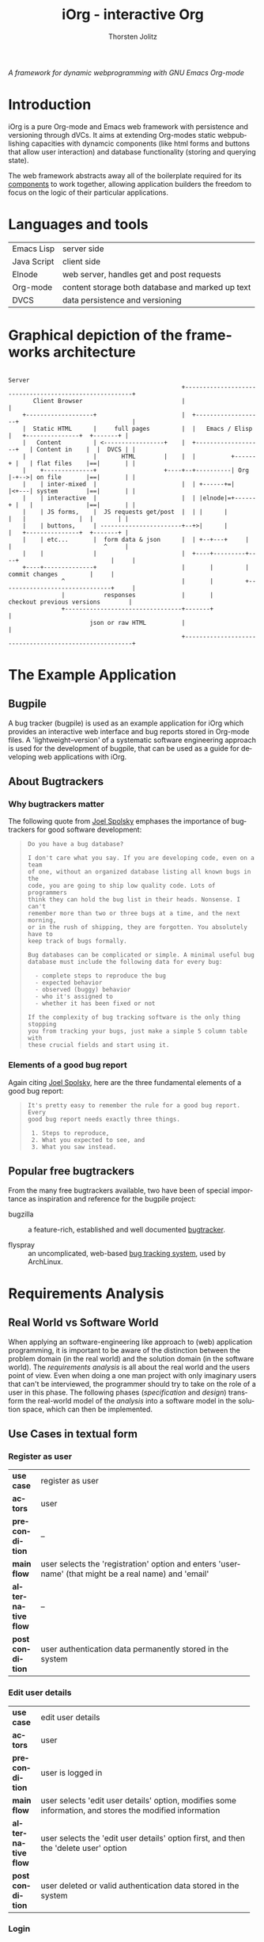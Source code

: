 #+OPTIONS:    H:4 num:nil toc:3 \n:nil @:t ::t |:t ^:{} -:t f:t *:t TeX:t LaTeX:t skip:nil d:(HIDE) tags:not-in-toc
#+STARTUP:    align fold nodlcheck oddeven lognotestate hideblocks
#+SEQ_TODO:   TODO(t) INPROGRESS(i) WAITING(w@) | DONE(d) CANCELED(c@)
#+TAGS:       Write(w) Update(u) Fix(f) Check(c) noexport(n)
#+TITLE:      iOrg - interactive Org
#+AUTHOR:     Thorsten Jolitz
#+EMAIL:      tj[at]data-driven[dot]de
#+LANGUAGE:   en
#+STYLE:      <style type="text/css">#outline-container-introduction{ clear:both; }</style>
#+LINK_UP:    index.html
#+LINK_HOME:  http://orgmode.org/worg/
#+EXPORT_EXCLUDE_TAGS: noexport

# #+name: banner
# #+begin_html
#   <div id="subtitle" style="float: center; text-align: center;">
#   <p>
#   A Web-Framework based on <a href="http://orgmode.org/">Org-mode</a> and
#                                 <a href="http://picolisp.com/5000/!wiki?home/">PicoLisp</a>
#   </p>
#   <p>
#   <a href="http://picolisp.com/5000/!wiki?home/">
#   <img src="http://picolisp.com/5000/wiki/logo.png"/>
#   </a>
#   </p>
#   </div>
# #+end_html

/A framework for dynamic webprogramming with GNU Emacs Org-mode/

* Introduction
  :PROPERTIES:
  :CUSTOM_ID: intro
  :END:

iOrg is a pure Org-mode and Emacs web framework with
persistence and versioning through dVCs. It aims at extending
Org-modes static webpublishing capacities with dynamcic components
(like html forms and buttons that allow user interaction) and database
functionality (storing and querying state). 

The web framework abstracts away all of the boilerplate required for
its [[id:lang-tools][components]] to work together, allowing application builders the
freedom to focus on the logic of their particular applications.

* Languages and tools
  :PROPERTIES:
  :CUSTOM_ID: lang-tools
  :END:
| Emacs Lisp  | server side                                      |
| Java Script | client side                                      |
| Elnode      | web server, handles get and post requests        |
| Org-mode    | content storage both database and marked up text |
| DVCS        | data persistence and versioning                  |

* Graphical depiction of the frameworks architecture
:                                                                         Server
:                                                  +-------------------------------------------------------+
:        Client Browser                            |                                                       |
:     +-------------------+                        |  +-------------------+                                |
:     |  Static HTML      |     full pages         |  |   Emacs / Elisp   |   +---------------+  +-------+ |
:     |   Content         | <-----------------+    |  +-------------------+   | Content in    |  |  DVCS | |
:     |                   |       HTML        |    |  |          +------+ |   | flat files    |==|       | |
:     |    +--------------+                   +----+--+----------| Org  |-+-->| on file       |==|       | |
:     |    | inter-mixed  |                        |  | +------+=|      |<+---| system        |==|       | |
:     |    | interactive  |                        |  | |elnode|=+------+ |   |               |==|       | |
:     |    | JS forms,    |  JS requests get/post  |  | |      |          |   |               |  |       | |
:     |    | buttons,     | -----------------------+--+>|      |          |   +---------------+  +-------+ |
:     |    | etc...       |  form data & json      |  | +--+---+     |    |                          ^     |
:     |    |              |                        |  +----+---------+----+                          |     |
:     +----+--------------+                        |       |         |        commit changes         |     |
:                ^                                 |       |         +-------------------------------+     |
:                |           responses             |       |             checkout previous versions        |
:                +---------------------------------+-------+                                               |
:                        json or raw HTML          |                                                       |
:                                                  +-------------------------------------------------------+

* The Example Application
  :PROPERTIES:
  :CUSTOM_ID: ex-app
  :END:
** Bugpile
   :PROPERTIES:
   :CUSTOM_ID: bugpile
   :END:
A bug tracker (bugpile) is used as an example application for iOrg
which provides an interactive web interface and bug reports stored in
Org-mode files. A 'lightweight--version' of a systematic software
engineering approach is used for the development of bugpile, that can
be used as a guide for developing web applications with iOrg.

** About Bugtrackers
   :PROPERTIES:
   :CUSTOM_ID: bugtrackers
   :END:
*** Why bugtrackers matter
    :PROPERTIES:
    :CUSTOM_ID: bugtr-matter
    :END:

The following quote from [[http://www.joelonsoftware.com/articles/fog0000000043.html][Joel Spolsky]] emphases the importance of
bugtrackers for good software development:

#+BEGIN_QUOTE
: Do you have a bug database?
: 
: I don't care what you say. If you are developing code, even on a team
: of one, without an organized database listing all known bugs in the
: code, you are going to ship low quality code. Lots of programmers
: think they can hold the bug list in their heads. Nonsense. I can't
: remember more than two or three bugs at a time, and the next morning,
: or in the rush of shipping, they are forgotten. You absolutely have to
: keep track of bugs formally.
: 
: Bug databases can be complicated or simple. A minimal useful bug
: database must include the following data for every bug:
: 
:   - complete steps to reproduce the bug
:   - expected behavior
:   - observed (buggy) behavior
:   - who it's assigned to
:   - whether it has been fixed or not
: 
: If the complexity of bug tracking software is the only thing stopping
: you from tracking your bugs, just make a simple 5 column table with
: these crucial fields and start using it.
#+END_QUOTE

*** Elements of a good bug report
    :PROPERTIES:
    :CUSTOM_ID: elem-bug-report
    :END:

Again citing [[http://www.joelonsoftware.com/articles/fog0000000029.html][Joel Spolsky]], here are the three fundamental elements of
a good bug report:

#+BEGIN_QUOTE
: It's pretty easy to remember the rule for a good bug report. Every
: good bug report needs exactly three things.
: 
:  1. Steps to reproduce,
:  2. What you expected to see, and
:  3. What you saw instead.
#+END_QUOTE

# ** The design of bugtrackers

** Popular free bugtrackers
   :PROPERTIES:
   :CUSTOM_ID: free-bug-tracker
   :END:
From the many free bugtrackers available, two have been of special
importance as inspiration and reference for the bugpile project:

- bugzilla :: a feature-rich, established and well documented
              [[http://www.bugzilla.org/][bugtracker]].

- flyspray :: an uncomplicated, web-based [[http://flyspray.org/][bug tracking system]], used
              by ArchLinux.

* Requirements Analysis
  :PROPERTIES:
  :CUSTOM_ID: req-analysis
  :END:

** Real World vs Software World
   :PROPERTIES:
   :CUSTOM_ID: real-world-vs-sw-world
   :END:
When applying an software-engineering like approach to (web)
application programming, it is important to be aware of the
distinction between the problem domain (in the real world) and the
solution domain (in the software world). The /requirements analysis/
is all about the real world and the users point of view. Even when
doing a one man project with only imaginary users that can't be
interviewed, the programmer should try to take on the role of a user
in this phase. The following phases (/specification/ and /design/)
transform the real-world model of the /analysis/ into a software model
in the solution space, which can then be implemented.

** Use Cases in textual form
   :PROPERTIES:
   :CUSTOM_ID: use-case-txt
   :END:

*** Register as user
    :PROPERTIES:
    :CUSTOM_ID: register-as-user-txt
    :END: 

|                    | <30>                           |
| *use case*         | register as user               |
| *actors*           | user                           |
| *precondition*     | --                             |
| *main flow*        | user selects the 'registration' option and enters 'username' (that might be a real name) and 'email' |
| *alternative flow* | --                             |
| *postcondition*    | user authentication data permanently stored in the system |

*** Edit user details
    :PROPERTIES:
    :CUSTOM_ID: edit-user-details-txt
    :END: 

|                    | <30>                           |
| *use case*         | edit user details              |
| *actors*           | user                           |
| *precondition*     | user is logged in              |
| *main flow*        | user selects 'edit user details' option, modifies some information, and stores the modified information |
| *alternative flow* | user selects the 'edit user details' option first, and then the 'delete user' option |
| *postcondition*    | user deleted or valid authentication data stored in the system |

*** Login
    :PROPERTIES:
    :CUSTOM_ID: login-txt
    :END: 

|                    | <30>                           |
| *use case*         | login                          |
| *actors*           | user                           |
| *precondition*     | user is registered             |
| *main flow*        | user selects the 'log in' option and enters his credentials |
| *alternative flow* | --                             |
| *postcondition*    | user is logged in              |

*** Logout
    :PROPERTIES:
    :CUSTOM_ID: logout-txt
    :END: 

|                    | <30>                           |
| *use case*         | logout                         |
| *actors*           | user                           |
| *precondition*     | user is logged in              |
| *main flow*        | user selects 'logout' option   |
| *alternative flow* | --                             |
| *postcondition*    | user is logged out             |

*** Search users
    :PROPERTIES:
    :CUSTOM_ID: search-users-txt
    :END: 

|                    | <30>                           |
| *use case*         | search users                   |
| *actors*           | admin                          |
| *precondition*     | admin is logged in             |
| *main flow*        | admin selects 'search users' option |
| *alternative flow* | --                             |
| *postcondition*    | admin sees registered users    |

*** Take action on selected users
    :PROPERTIES:
    :CUSTOM_ID: take-action-users-txt
    :END: 

/e.g.:/
- /add user(s) to assignees/
- /remove user(s) from assignees/
- /delete user(s)/
- /edit user details/

|                    | <30>                           |
| *use case*         | take action on selected users  |
| *actors*           | admin                          |
| *precondition*     | admin is logged in and at least one user registered |
| *main flow*        | admin selects users and the action to perform on them |
| *alternative flow* | --                             |
| *postcondition*    | action was applied to selected user(s) |

*** Create project
    :PROPERTIES:
    :CUSTOM_ID: create-project-txt
    :END: 

|                    | <30>                           |
| *use case*         | create project                 |
| *actors*           | admin                          |
| *precondition*     | admin is logged in             |
| *main flow*        | admin selects 'create project' option and submits project information |
| *alternative flow* | --                             |
| *postcondition*    | new project is stored in the system |

*** Edit project
    :PROPERTIES:
    :CUSTOM_ID: edit-project-txt
    :END:      

|                    | <30>                           |
| *use case*         | edit project                   |
| *actors*           | admin                          |
| *precondition*     | admin is logged in, project exists |
| *main flow*        | admin selects 'edit project' option, selects one project, and submits the modified project information |
| *alternative flow* | admin marks selected project as deleted |
| *postcondition*    | modified project info stored in the system OR project deleted |

*** Switch project
    :PROPERTIES:
    :CUSTOM_ID: switch-project-txt
    :END:   

|                    | <30>                           |
| *use case*         | switch project                 |
| *actors*           | user                           |
| *precondition*     | --                             |
| *main flow*        | user selects the 'switch project' option and selects a different project |
| *alternative flow* | --                             |
| *postcondition*    | a different project is the current project |

*** Open new task
    :PROPERTIES:
    :CUSTOM_ID: open-new-task-txt
    :END:      

|                    | <30>                           |
| *use case*         | open new task                  |
| *actors*           | user                           |
| *precondition*     | user is logged in              |
| *main flow*        | user selects 'open new task' option and submits task information. |
| *alternative flow* | --                             |
| *postcondition*    | task stored in system          |

*** Search tasklist
    :PROPERTIES:
    :CUSTOM_ID: search-task-list-txt
    :END: 

|                    | <30>                           |
| *use case*         | search tasklist                |
| *actors*           | user                           |
| *precondition*     | at least one task in system    |
| *main flow*        | user selects 'search tasklist' option and submits search criteria |
| *alternative flow* | --                             |
| *postcondition*    |                                |

*** Take action on selected tasks
    :PROPERTIES:
    :CUSTOM_ID: take-action-tasks-txt
    :END: 

/e.g.:/
- /add (remove) yourself (as user) to (from) notification list/
- /add (remove) reminder/
- /close task/
- /re-open closed task/
- /assign yourself (as assignee) to the task(s)/ 
- /edit task/
- /associate related tasks/
- /dissociate related tasks/
- /associate  tasks and assignees/
- /dissociate tasks and assignees/


|                    | <30>                           |
| *use case*         | take action on selected tasks  |
| *actors*           | user                           |
| *precondition*     | user has necessary permissions |
| *main flow*        | user select tasks and the action to perform on them |
| *alternative flow* | --                             |
| *postcondition*    | action performed on selected tasks |

*** Edit task
    :PROPERTIES:
    :CUSTOM_ID: edit-task-txt
    :END: 

|                    | <30>                           |
| *use case*         | edit task                      |
| *actors*           | admin or assignee              |
| *precondition*     | adminf or assignee logged in   |
| *main flow*        | admin or assignee searches the tasklist, selects a task, takes action 'edit' on the selected task, and finally submits the modified task info |
| *alternative flow* | --                             |
| *postcondition*    | modified task info stored in system |

# *** Associate tasks and assignees 
#     :PROPERTIES:
#     :CUSTOM_ID: assoc-task-assignee-txt
#     :END: 

# |                    | <30>                           |
# | *use case*         | associate tasks and assignees  |
# | *actors*           | admin                          |
# | *precondition*     | admin is logged in             |
# | *main flow*        | admin synchronously searches the task and user (assignee) lists, selects one or more tasks and one or more assignees, and takes action 'associate tasks and assignees' on them. |
# | *alternative flow* | --                             |
# | *postcondition*    | selected tasks are flagged as assigned to selected assignees |

# *** Dissociate tasks and assignees
#     :PROPERTIES:
#     :CUSTOM_ID: dissoc-tasks-assignee-txt
#     :END: 

# |                    | <30>                           |
# | *use case*         | dissociate assignees from tasks |
# | *actors*           | admin                          |
# | *precondition*     | selected tasks are flagged as assigned to selected assignees |
# | *main flow*        | admin synchronously searches the task and user (assignee) list, selects at least one task and one of its assigned assignees,  and takes action 'dissociate tasks and assignees' on them |
# | *alternative flow* | --                             |
# | *postcondition*    | selected tasks are not assigned to selected assignees anymore |

*** Add comment
    :PROPERTIES:
    :CUSTOM_ID: add-comment-txt
    :END: 

|                    | <30>                           |
| *use case*         | add comment                    |
| *actors*           | user                           |
| *precondition*     | user is logged in and views a task |
| *main flow*        | user submits a comment to the current task |
| *alternative flow* | --                             |
| *postcondition*    | comment stored in system       |

*** Edit comment
    :PROPERTIES:
    :CUSTOM_ID: edit-comment-txt
    :END: 

|                    | <30>                           |
| *use case*         | edit comment                   |
| *actors*           | user                           |
| *precondition*     | user is logged in and views a task with comments AND has necessary permissions |
| *main flow*        | user selects 'edit comment' option and submits edited text |
| *alternative flow* | user selects 'edit comment' option and deletes comment |
| *postcondition*    | edited comment stored in system |

*** Add attachment
    :PROPERTIES:
    :CUSTOM_ID: add-attachment-txt
    :END: 

|                    | <30>                           |
| *use case*         | add attachment                 |
| *actors*           | user                           |
| *precondition*     | user is logged in, views a task, and has the necessary permissions |
| *main flow*        | user selects 'add attachment' option and submits the selected file |
| *alternative flow* | --                             |
| *postcondition*    | selected file stored in the system and attached to task |

*** Delete attachment
    :PROPERTIES:
    :CUSTOM_ID: delete-attachment-txt
    :END: 

|                    | <30>                           |
| *use case*         | delete attachment              |
| *actors*           | user                           |
| *precondition*     | user is logged in, views a task with attachments, and has the necessary permissions |
| *main flow*        | user flags attachment as deleted and submits flag |
| *alternative flow* | --                             |
| *postcondition*    | attachment flagged as deleted in system |

*** Search event log 
    :PROPERTIES:
    :CUSTOM_ID: search-event-log-txt
    :END: 

|                    | <30>                           |
| *use case*         | search event log               |
| *actors*           | user                           |
| *precondition*     | --                             |
| *main flow*        | user selects 'search event log' option |
| *alternative flow* | --                             |
| *postcondition*    | --                             |

*** Two Use cases                                                  :noexport:
Here are some use cases demonstrating how the pieces all play
together, that should shed light on the couplings displayed above.

**** Change the state of a bug from TODO to DONE
First lets assume that we have a list of bugs stored in an Org-mode
document on the file system.  Each bug will be represented by a
headline with some meta-data stored in the properties, e.g.,

#+begin_src org
  ,* bugs
  ,** TODO foo doesn't work
  ,   :PROPERTIES:
  ,   :submitted-by: user-x
  ,   :assigned-to: user-y
  ,   :priority: HIGH
  ,   :ID:       515a1747-8ee1-42a7-8ca1-9a0c38844218
  ,   :END:
  ,I don't like it when =foo= doesn't work.  Here's my reproduction
  ,information...
  ,** TODO bar works too well
  ,   :PROPERTIES:
  ,   :submitted-by: user-y
  ,   :assigned-to: user-z
  ,   :priority: LOW
  ,   :ID:       cda87532-62f5-413d-a748-17bc909064f8
  ,   :END:
  ,Feature =bar= works too well and is making =foo= look bad, please stop
  ,showing off.
#+end_src

A remote user navigates to the bug listing page in her browser, the
browser requests the page from elnode, which requests the html export
of the page from Org, which reads the page from the file system,
exports to html which is then passed back to elnode which serves the
page.  Some JS is inserted into each headline adding buttons for
perform actions like changing the properties of a bug, editing its
contents etc...

The user has just completed the first bug "foo doesn't work", so she
hits the [close this bug] button.  The associated JS is run sending an
async post request to the server holding the id of the heading and the
data =state->DONE=.  Elnode parses this post request, and calls the
associated elisp function passing in the Org-id and the new state as
arguments.  This elisp function uses the Org-mode API to change the
state in the actual file on disk, it possibly also calls the
`vc-checkin' function (see vc.el) to commit the new version of the
file to the repository.

After this action is performed, Org-mode re-exports the changed
subtree to HTML.  This new HTML is returned by the function to elnode,
which sends it as a response to the async JS request.  On the browser
side the subtree holding this subtree is replaced with the new HTML
(in which the state is marked as DONE).

**** View a previous version of a wiki page
A user browses to a wiki page.  The corresponding page is rendered by
Org-mode to HTML and is wrapped in a wiki-specific template either by
the Org-mode publishing system or by elnode or by some combination of
the two (the framework).

Along those items included in the wrapping template are buttons for
reverting to a previous version.  The user selects this button sending
a request to elnode.  Elnode parses this request and calls the
corresponding vc function to list recent commits with commit messages.
These are then converted to HTML by elnode (possibly with the help of
Org-mode), and are displayed to the user.

The user selects a particular commit sending a request to the server.
This request includes the commit ID.  This ID is handed to a vc
function which checks out a version of the file at that ID, hands this
file to Org-mode which exports it to HTML, which is then handed to
elnode and served to the user.

# This would also require specifying the format of these
# Org-mode files (e.g., what properties do bugs have), and writing elisp
# functions which could be used outside of the framework e.g., for
# searching and sorting bug reports.

** Integrated UML Modelling of Use Cases and UI
   :PROPERTIES:
   :CUSTOM_ID: use-cases-uml
   :exports:  both
   :END:      

*** Requirements Oriented UML Activity Diagrams (ROA)
   :PROPERTIES:
   :CUSTOM_ID: req-oriented-act-uml
   :END:      

UML activity diagrams are well suited for modelling complex activities
with several alternative flows. Based on the [[id:use-case-txt][textual descriptions]] we
develop one diagram for each use case. While the meaning of the
diagrams should be self-explanatory (in fact, their main /razon
d'etre/ is easy communication with non-technical users), there are
some abbreviations and symbols that require explanation:

| <roa>     | requirements oriented activity |
| <<UA>>    | User Activity                  |
| <<UD>>    | User Decision                  |
| <<SA>>    | (complex) System Activity      |
| <<SD>>    | System Decision                |
| <<UC>>    | Use Case                       |
| *⋔*       | (pitchfork) sub-activity       |
| <<scene>> | basic elements of web UI       |

Each /activity/ has one startpoint and one or several endpoints. Each
/user activity/ is associated with a /scene/. Other /use cases/ that
are included in the use case modelled, as well as complex /system
activities/, are marked as subactivities with a pitchfork (⋔). Only
complex system activities are considered, not simple stuff like
storing form data. 

/note: use 'C-x 8 RET pitchfork' (type 'pit' then TAB for completion) to/
/enter the ⋔ character with Emacs (⋔ is used to mark subactivities)/

*** Register as user
    :PROPERTIES:
    :CUSTOM_ID: register-as-user-uml-roa
    :END: 

#+srcname register-as-user-uml-roa
#+begin_src plantuml :file ../../../../images/gsoc/2012/bugpile/register-as-user-uml-roa.png 
    title Register as User <roa>
    note right: <<precondition>> -- \n<<postcondition>> user credentials stored
    (*) -->  "<<UA>>\nSelect 'register' option"
      note right: <<scene>>\n<<button/link>>\nregister
      --> "<<UA>>\nSubmit entered credentials"
      note right: <<scene>>\n<<input attributes>>\n username, email\n<<button/link>>\nsubmit
      if "credentials valid?                                   " then
      --> [  true]  (*)
    else
      ---> [  false] "<<UA>>\nSubmit entered credentials"
    endif
#+end_src

#+results:
[[file:../../../../images/gsoc/2012/bugpile/register-as-user-uml-roa.png]]

*** Edit user details
    :PROPERTIES:
    :CUSTOM_ID: edit-user-details-uml-roa
    :END: 

#+srcname edit-user-details-uml-roa
#+begin_src plantuml :file ../../../../images/gsoc/2012/bugpile/edit-user-details-uml-roa.png 
  title Edit User Details <roa>
  note right: <<precondition>> user is logged in\n<<postcondition>> user deleted OR credentials stored
  (*) --> "<<UA>>\nSelect 'edit user details' option"
  note right: <<scene>>\n<<button/link>>\nedit user
  if "delete user?                   " then
    --> [true] "<<UA>>\nDelete user"
    note bottom: <<scene>>\n<<button/link>>\ndelete user
    --> (*)
  else
    --> [false] "<<UA>>\nSubmit modified credentials"
        note bottom: <<scene>>\n<<input attributes>>\n username, email\n<<button/link>>\nsubmit
    --> (*)
  endif
#+end_src

#+results:
[[file:../../../../images/gsoc/2012/bugpile/edit-user-details-uml-roa.png]]

*** Login
    :PROPERTIES:
    :CUSTOM_ID: login-uml-roa
    :END: 

#+srcname login-uml-roa
#+begin_src plantuml :file ../../../../images/gsoc/2012/bugpile/login-uml-roa.png 
  title Login <roa>
  note right: <<precondition>> user is registered
  (*) --> "<<UA>>\nSelect 'login' option"
  note right: <<scene>>\n<<button/link>>\nlogin
  if "                                              credentials valid?" then
    --> [  true] (*)
  else
    ---> [  false] "<<UA>>\nSelect 'login' option"
  endif
#+end_src

#+results:
[[file:../../../../images/gsoc/2012/bugpile/login-uml-roa.png]]

*** Logout
    :PROPERTIES:
    :CUSTOM_ID: logout-uml-roa
    :END: 

#+srcname logout-uml-roa
#+begin_src plantuml :file ../../../../images/gsoc/2012/bugpile/logout-uml-roa.png 
  title Logout <roa>
  note right: <<precondition>> user is logged in
  (*) --> "<<UA>>\nSelect 'logout' option"
  note right: <<scene>>\n<<button/link>>\nlogout
  --> (*)
#+end_src

#+results:
[[file:../../../../images/gsoc/2012/bugpile/logout-uml-roa.png]]

*** Search users
    :PROPERTIES:
    :CUSTOM_ID: search-users-uml-roa
    :END: 

#+srcname search-users--uml-roa
#+begin_src plantuml :file ../../../../images/gsoc/2012/bugpile/search-users-uml-roa.png 
  title Search Users<roa>
  note right: <<precondition>> admin is logged in
  (*) --> "<<UA>>\nSelect 'search users' option"
  note right: <<scene>>\n<<button/link>>\nsearch users
  --> "<<UA>>\nDefine search criteria"
  note right: <<scene>>\n<<input attributes>>\nusername, email, task \n<<button/link>>\nsearch
  --> (*)
#+end_src

#+results:
[[file:../../../../images/gsoc/2012/bugpile/search-users-uml-roa.png]]

*** Take action on selected users
    :PROPERTIES:
    :CUSTOM_ID: take-action-select-users-uml-roa
    :END: 

#+srcname take-action-select-users-uml-roa
#+begin_src plantuml :file ../../../../images/gsoc/2012/bugpile/take-action-select-users-uml-roa.png 
  title Take action on selected user<roa>
  note right: <<precondition>> admin is logged in\n<<postcondition>>action on user performed
  (*) --> "<<UC>>\nSearch users ⋔" 
  --> "<<UA>>\nTake action on selected users"
  note right: <<scene>>\n<<button/link>>>>\nsubmit
  --> (*)
#+end_src

#+results:
[[file:../../../../images/gsoc/2012/bugpile/take-action-select-users-uml-roa.png]]

*** Create project
    :PROPERTIES:
    :CUSTOM_ID: create-project-uml-roa
    :END: 

#+srcname create-project-uml-roa
#+begin_src plantuml :file ../../../../images/gsoc/2012/bugpile/create-project-uml-roa.png 
  title Create project <roa>
  note right: <<precondition>> admin is logged in\n<<postcondition>>new project is stored in the system
  (*) --> "<<UA>>\nSelect 'create project' option"
  note right: <<scene>>\n<<button/link>>\ncreate project
  --> "<<UA>>\nSubmit project information"
  note right: <<scene>>\n<<input attributes>>\nname\n<<button/link>>\nsubmit
  --> (*)
#+end_src

#+results:
[[file:../../../../images/gsoc/2012/bugpile/create-project-uml-roa.png]]

*** Edit project
    :PROPERTIES:
    :CUSTOM_ID: edit-project-uml-roa
    :END:      

#+srcname edit-project-uml-roa
#+begin_src plantuml :file ../../../../images/gsoc/2012/bugpile/edit-project-uml-roa.png 
  title Edit project <roa>
  note right: <<precondition>>admin is logged in and project exists\n<<postcondition>>modified project info stored in the system or project deleted
  (*) --> "<<UA>>\nSelect 'edit project' option"
  note right: <<scene>>\n<<button/link>>\nedit project
  --> "<<UA>>\nSubmit modified project information"
  note right: <<scene>>\n<<input attributes>>\nname, deleted \n<<button/link>>\nsubmit
  --> (*)
#+end_src

#+results:
[[file:../../../../images/gsoc/2012/bugpile/edit-project-uml-roa.png]]

*** Switch project
    :PROPERTIES:
    :CUSTOM_ID: switch-project-uml-roa
    :END: 

#+srcname switch-project-uml-roa
#+begin_src plantuml :file ../../../../images/gsoc/2012/bugpile/switch-project-uml-roa.png 
  title Switch project <roa>
  note right: <<precondition>>--\n<<postcondition>>a different project is the current project
  (*) --> "<<UA>>\nSelect 'switch project' option"
  note right: <<scene>>\n<<button/link>>\nswitch project
  --> "<<UA>>\nSubmit selected project"
  note right: <<scene>>\n<<select option>>\nproject name\n<<button/link>>\nsubmit
  --> (*)
#+end_src

#+results:
[[file:../../../../images/gsoc/2012/bugpile/switch-project-uml-roa.png]]

*** Open new task
    :PROPERTIES:
    :CUSTOM_ID: open-new-task-uml-roa
    :END:      

#+srcname open-new-task-uml-roa
#+begin_src plantuml :file ../../../../images/gsoc/2012/bugpile/open-new-task-uml-roa.png 
  title Open New Task <roa>
  note right: <<precondition>> user is logged in\n<<postcondition>>task stored in system
  (*) --> "<<UA>>\nSelect 'open new task' option"
  note right: <<scene>>\n<<button/link>>\nedit new task
  --> "<<UA>>\nSubmit task information"
  note right: <<scene>>\n<<input attributes>>\nproject, type, severity, description \n<<button/link>>\nsubmit
  --> (*)
#+end_src

#+results:
[[file:../../../../images/gsoc/2012/bugpile/open-new-task-uml-roa.png]]

*** Search tasklist
    :PROPERTIES:
    :CUSTOM_ID: search-task-list-uml-roa
    :END: 

#+srcname search-tasklist--uml-roa
#+begin_src plantuml :file ../../../../images/gsoc/2012/bugpile/search-tasklist-uml-roa.png 
  title Search tasklist <roa>
  note right: <<precondition>>at least one task in system<<postcondition>>--
  (*) --> "<<UA>>\nSelect 'search tasklist' option"
  note right: <<scene>>\n<<button/link>>\nsearch tasklist
  --> "<<UA>>\nDefine search criteria"
  note right: <<scene>>\n<<input attributes>>\nname, id, keyword \n<<button/link>>\nsearch
  --> (*)
#+end_src

#+results:
[[file:../../../../images/gsoc/2012/bugpile/search-tasklist-uml-roa.png]]

*** Take action on selected tasks
    :PROPERTIES:
    :CUSTOM_ID: take-action-tasks-uml-roa
    :END: 

#+srcname take-action-select-tasks-uml-roa
#+begin_src plantuml :file ../../../../images/gsoc/2012/bugpile/take-action-select-tasks-uml-roa.png 
  title Take action on selected tasks<roa>
  note right: <<precondition>>user is logged in and has necessary permissions\n<<postcondition>>action performed on selected tasks
  (*) --> "<<UC>>\nSearch tasks ⋔" 
  --> "<<UA>>\nTake action on selected tasks"
  note right: <<scene>>\n<<button/link>>>>\nsubmit
  --> (*)
#+end_src

#+results:
[[file:../../../../images/gsoc/2012/bugpile/take-action-select-tasks-uml-roa.png]]

*** Edit task
    :PROPERTIES:
    :CUSTOM_ID: edit-task-uml-roa
    :END: 

#+srcname edit-task-uml-roa
#+begin_src plantuml :file ../../../../images/gsoc/2012/bugpile/edit-task-uml-roa.png 
  title Edit task<roa>
  note right: <<precondition>> admin or assignee logged in\n<<postcondition>> modified task info stored in system
  (*) --> "<<UC>>\nSearch tasks ⋔" 
  --> "<<UA>>\nEdit task"
  note right: <<scene>>\n<<button/link>>>>\nsubmit
  --> (*)
#+end_src

#+results:
[[file:../../../../images/gsoc/2012/bugpile/edit-task-uml-roa.png]]

# *** Associate tasks and assignees 
#     :PROPERTIES:
#     :CUSTOM_ID: assoc-task-assignee-uml-roa
#     :END: 

# # |                    | <30>                           |
# # | *use case*         | associate tasks and assignees  |
# # | *actors*           | admin                          |
# # | *precondition*     | admin is logged in             |
# # | *main flow*        | admin synchronously searches the task and user (assignee) lists, selects one or more tasks and one or more assignees, and takes action 'associate tasks and assignees' on them. |
# # | *alternative flow* | --                             |
# # | *postcondition*    | selected tasks are flagged as assigned to selected assignees |

# *** Dissociate tasks and assignees
#     :PROPERTIES:
#     :CUSTOM_ID: dissoc-tasks-assignee-uml-roa
#     :END: 

# # |                    | <30>                           |
# # | *use case*         | dissociate assignees from tasks |
# # | *actors*           | admin                          |
# # | *precondition*     | selected tasks are flagged as assigned to selected assignees |
# # | *main flow*        | admin synchronously searches the task and user (assignee) list, selects at least one task and one of its assigned assignees,  and takes action 'dissociate tasks and assignees' on them |
# # | *alternative flow* | --                             |
# # | *postcondition*    | selected tasks are not assigned to selected assignees anymore |

*** Add comment
    :PROPERTIES:
    :CUSTOM_ID: add-comment-uml-roa
    :END: 

#+srcname add-comment-uml-roa
#+begin_src plantuml :file ../../../../images/gsoc/2012/bugpile/add-comment-uml-roa.png 
  title Add comment <roa>
  note right: <<precondition>> user is logged in\n<<postcondition>> comment stored in system
  (*) --> "<<UC>>\nSearch tasks ⋔" 
  --> "<<UA>>\nSubmit comment"
  note right: <<scene>>\n<<textarea>>\ncomment\n<<button/link>>>>\nsubmit
  --> (*)
#+end_src

#+results:
[[file:../../../../images/gsoc/2012/bugpile/add-comment-uml-roa.png]]

*** Edit comment
    :PROPERTIES:
    :CUSTOM_ID: edit-comment-uml-roa
    :END: 

#+srcname edit-comment-uml-roa
#+begin_src plantuml :file ../../../../images/gsoc/2012/bugpile/edit-comment-uml-roa.png 
  title Edit comment <roa>
  note right: <<precondition>> user is logged in\n<<postcondition>> edited comment stored in system or comment deleted
  (*) --> "<<UC>>\nSearch tasks ⋔" 
  if "delete comment?                   " then
    --> [true] "<<UA>>\nDelete comment"
    note bottom: <<scene>>\n<<button/link>>\ndelete comment
    --> (*)
  else
    --> [false] "<<UA>>\nSubmit modified comment"
        note bottom: <<scene>>\n<<text area>>\ncomment\n<<button/link>>\nsubmit
    --> (*)
  endif
#+end_src

#+results:
[[file:../../../../images/gsoc/2012/bugpile/edit-comment-uml-roa.png]]

*** Add attachment
    :PROPERTIES:
    :CUSTOM_ID: add-attachment-uml-roa
    :END: 

#+srcname add-attachment-uml-roa
#+begin_src plantuml :file ../../../../images/gsoc/2012/bugpile/add-attachment-uml-roa.png 
  title Add attachment <roa>
  note right: <<precondition>> user is logged in\n<<postcondition>> selected file stored in the system and attached to task
  (*) --> "<<UC>>\nSearch tasks ⋔" 
  --> "<<UA>>\nAdd attachment"
  note right: <<scene>>\n<<select option>>\nfile\n<<button/link>>>>\nadd file
  --> (*)
#+end_src

#+results:
[[file:../../../../images/gsoc/2012/bugpile/add-attachment-uml-roa.png]]

*** Delete attachment
    :PROPERTIES:
    :CUSTOM_ID: delete-attachment-uml-roa
    :END: 

#+srcname delete-attachment-uml-roa
#+begin_src plantuml :file ../../../../images/gsoc/2012/bugpile/delete-attachment-uml-roa.png 
  title Delete attachment <roa>
  note right: <<precondition>> user is logged in\n<<postcondition>> attachment flagged as deleted in system
  (*) --> "<<UC>>\nSearch tasks ⋔" 
  --> "<<UA>>\nDelete attachment"
  note right: <<scene>>\n<<button/link>>>>\ndelete
  --> (*)
#+end_src

#+results:
[[file:../../../../images/gsoc/2012/bugpile/delete-attachment-uml-roa.png]]

*** Search event log 
    :PROPERTIES:
    :CUSTOM_ID: search-event-log-uml-roa
    :END: 

#+srcname search-event-log-uml-roa
#+begin_src plantuml :file ../../../../images/gsoc/2012/bugpile/search-event-log-uml-roa.png 
  title Search event log<roa>
  note right: <<precondition>> -- <<precondition>> --
  (*) --> "<<UA>>\nSelect 'search event log' option"
  note right: <<scene>>\n<<button/link>>\nsearch events
  --> "<<UA>>\nDefine search criteria"
  note right: <<scene>>\n<<input attributes>>\nname, date, type \n<<button/link>>\nsearch
  --> (*)
#+end_src

#+results:
[[file:../../../../images/gsoc/2012/bugpile/search-event-log-uml-roa.png]]

** Use Case Models
   :PROPERTIES:
   :CUSTOM_ID: use-case-models
   :exports:  both
   :END:

*** User management
    :PROPERTIES:
    :CUSTOM_ID: user-management-uc-model
    :END: 

#+srcname user-management-uml-uc
#+begin_src plantuml :file ../../../../images/gsoc/2012/bugpile/user-management-uml-uc.png
  title Use Cases for\n<b>User Management</b>

  :User: <<Human>>
  :Admin: <<Human>>

  User <|-down- Admin

  usecase (Register as user) as (Reg)
  usecase (Edit user details) as (Ed)
  usecase (Login) as (In)
  usecase (Logout) as (Out)
  usecase (Search users) as (Search)
  usecase (Take action on selected user) as (Act)

  (Act) .> (Search) : <<include>>

  Admin --> (Search)
  Admin --> (Act)
  (Reg) <--  User
  (Ed) <-- User  
  (In) <- User
  User -> (Out) 
#+end_src

#+results:
[[file:../../../../images/gsoc/2012/bugpile/user-management-uml-uc.png]]

*** Task management
    :PROPERTIES:
    :CUSTOM_ID: task-management-uc-model
    :END: 

#+srcname task-management-uml-uc
#+begin_src plantuml :file ../../../../images/gsoc/2012/bugpile/task-management-uml-uc.png
  title Use Cases for\n<b>Task  Management</b>

  :User: <<Human>>
  :Assignee: <<Human>>
  :Admin:  <<Human>>

  User <|-- Assignee
  Assignee <|-- Admin

  usecase (Open new task) as (OpenTask)
  usecase (Edit task) as (EdTask)
  usecase (Add comment) as (AddCom)
  usecase (Edit comment) as (EdCom)
  usecase (Add attachment) as (AddAtt)
  usecase (Delete attachment) as (DelAtt)
  usecase (Search eventlog) as (SearchLog)
  usecase (Search tasklist) as (SearchTask)
  usecase (Take action on selected tasks) as (ActOnTask)

  (AddCom) ....> (SearchTask) : <<include>>
  (EdCom) ....> (SearchTask) : <<include>>
  (SearchTask) <..... (AddAtt) : <<include>>
  (SearchTask) <..... (DelAtt): <<include>>
  (ActOnTask) .....> (SearchTask) : <<include>>
  (EdTask) ....> (SearchTask) : <<include>>

  User -> (SearchTask)
  (ActOnTask) <- Assignee  
  (OpenTask) <- User
  Assignee -> (EdTask)
  (AddCom) <-- User
  (EdCom) <-- User
  (AddAtt) <-- User
  (DelAtt) <--  User
  User --> (SearchLog)
#+end_src

#+results:
[[file:../../../../images/gsoc/2012/bugpile/task-management-uml-uc.png]]


/note: when plantuml has difficulties to calculate a complex diagram/
/or produces less than satisfactory output, try adding more slashes/
/or points to the vertices (e.g. .....> or <----) and watch what/
/happens./

*** Project management
    :PROPERTIES:
    :CUSTOM_ID: project-management-uc-model
    :END: 

#+srcname project-management-uml-uc
#+begin_src plantuml :file ../../../../images/gsoc/2012/bugpile/project-management-uml-uc.png
  title Use Cases for\n<b>Project  Management</b>

  :User: <<Human>>
  :Admin:  <<Human>>

  User <|-- Admin

  usecase (Create project) as (Crea)
  usecase (Edit project) as (Ed)
  usecase (Switch project) as (Swi)

  Admin --> (Crea)
  Admin --> (Ed)
  User -> (Swi) 
#+end_src

#+results:
[[file:../../../../images/gsoc/2012/bugpile/project-management-uml-uc.png]]

** Domain Class Model
   :PROPERTIES:
   :CUSTOM_ID: domain-class-model
   :exports: both
   :END:
*** Classes vs Attributes
     :PROPERTIES:
     :CUSTOM_ID: class-vs-attr
     :END:
When designing a class hierarchy, it is often necessary to decide if
the differences between two real-world classes should be modeled by
inserting a discriminating attribute into one software class (e.g.
attribute =color= in class =car=, with values white, green and black)
or by specialing a general superclass into several subclasses (e.g.
let subclasses =van=, =four-wheel= and =cabriolet=, each with a new
subset of attributes, inherit from superclass =car=).

While there are more sophisticated guidelines how to tackle this
decision in the literature, we will restrict ourselves to common
sense: "Does it make sense to introduce more (sub-) classes to
differentiate between variations of an real-world object?". In many
cases, the introduction of a new discriminating attribute will
suffice. 

*** Bugpile Domain Class Model
    :PROPERTIES:
    :CUSTOM_ID: bugpile-dom-class-model
    :END:

The following symbol is used as a label for domain class models:

| <dcm>  | Domain Class Model |


#+srcname domain-class-uml
#+begin_src plantuml :file ../../../../images/gsoc/2012/bugpile/domain-class-uml.png 
  title Domain Class Model <dcm>
  User : name\nemail\nrole
  Role : role_ALL
  Permissions : <<role-permissions>>
  Task : name\ntype\nid\ndate\nauthor\nproject\nstate
  
  User "             0..*" -down- "1..*           " Role
  Role "1..*" -left- "1..*" Permission
  User "             0..*" -down- "1..*           " Task
  
  
#+end_src

#+results:
[[file:../../../../images/gsoc/2012/bugpile/domain-class-uml.png]]

* Software Specification
  :PROPERTIES:
  :CUSTOM_ID: softw-spec
  :END:
** Transforming Requirements into Specifications
   :PROPERTIES:
   :CUSTOM_ID: trans-req-into-spec
   :exports:  both
   :END:
*** Software Oriented UML Activity Diagrams (SOA)
   :PROPERTIES:
   :CUSTOM_ID: req-oriented-act-uml
   :END:      

We used UML activity diagrams in the requirements analysis to model
the real world system from the user's point of view. Now, the
[[id:req-oriented-act-uml][requirements oriented activitiy diagrams (roa)]] have to be transformed
into a software specification that forms the basis for the design of a
software system. We call the tranformed diagrams /software oriented/
/activity diagrams/. The transformation rule is easy and the whole
transformation process might well be implemented as a non-interactive
function:

#+begin_quote
*Transformation Rule*

Each edge from a vertex with a user action has its endpoint in a
vertex with a system action. 
#+end_quote

This reflects the typical behaviour of interactive systems, where
every user action is followed by a system reaction. The reason to not
include these /system (re-)action vertices/ in the activity diagrams
from the start is to keep the diagrams simple and focussed on the
user's point of view. After all, the requirement analysis is about
communicating with non-technical end users (or, in one-man-projects,
about the programmer taking on the role of the non-technical end
user).

For convenience, we repeat the explanation of abbreviations and
symbols used in the /activity diagrams/ here, but there is really only
one new abbreviation involved: /<soa>/ for /software oriented
activity/: 

| <soa>     | software oriented activity |
| <<UA>>    | User Activity              |
| <<UD>>    | User Decision              |
| <<SA>>    | (complex) System Activity  |
| <<SD>>    | System Decision            |
| <<UC>>    | Use Case                   |
| *⋔*       | (pitchfork) sub-activity   |
| <<scene>> | basic elements of web UI   |


/note: we make no attempt to conform to/ [[http://www.omg.org/spec/][formal uml specifications]]
/since we want to keep things simple and our text-based drawing tool/
[[http://plantuml.sourceforge.net/][PlantUML]] /does have its limitations when it comes to draw exactly the/
/diagram you want. On the other hand, UML source code as plain text/
/turns out to be a huge advantage when attempting to programmatically/
/transform UML diagrams into source code skeletons./

*** Register as user
    :PROPERTIES:
    :CUSTOM_ID: register-as-user-uml-soa
    :END: 

#+srcname register-as-user-uml-soa
#+begin_src plantuml :file ../../../../images/gsoc/2012/bugpile/register-as-user-uml-soa.png 
    title Register as User <soa>
    note right: <<precondition>> -- \n<<postcondition>> user credentials stored
    (*) -->  "<<UA>>\nSelect 'register' option"
      note right: <<scene>>\n<<button/link>>\nregister
      --> "<<SA>>\nShow register formular"
      --> "<<UA>>\nSubmit entered credentials"
      note right: <<scene>>\n<<input attributes>>\n username, email\n<<button/link>>\nsubmit
      --> "<<SA>>\nValidate entered credentials"
      if "credentials valid?                                   " then
      --> [  true] "<<SA>>\nStore entered credentials"
      -->  (*)
    else
      ---> [  false] "<<UA>>\nSubmit entered credentials"
    endif
#+end_src

#+results:
[[file:../../../../images/gsoc/2012/bugpile/register-as-user-uml-soa.png]]

*** Edit user details
    :PROPERTIES:
    :CUSTOM_ID: edit-user-details-uml-soa
    :END: 

#+srcname edit-user-details-uml-soa
#+begin_src plantuml :file ../../../../images/gsoc/2012/bugpile/edit-user-details-uml-soa.png 
  title Edit User Details <soa>
  note right: <<precondition>> user is logged in\n<<postcondition>> user deleted OR credentials stored
  (*) --> "<<UA>>\nSelect 'edit user details' option"
  note right: <<scene>>\n<<button/link>>\nedit user
  --> "<<SA>>\nShow 'edit user details' form"
  if "delete user?                   " then
    --> [true] "<<UA>>\nDelete user"
    note bottom: <<scene>>\n<<button/link>>\ndelete user
    --> "<<SA>>\nFlag user as deleted"
    --> (*)
  else
    --> [false] "<<UA>>\nSubmit modified credentials"
        note bottom: <<scene>>\n<<input attributes>>\n username, email\n<<button/link>>\nsubmit
      --> "<<SA>>\nValidate modified credentials"
      if "credentials valid?                                   " then
      --> [  true] "<<SA>>\nStore modified credentials"
      -->  (*)
     else
      ---> [  false] "<<UA>>\nSubmit modified credentials"
     endif
    --> (*)
  endif
#+end_src

#+results:
[[file:../../../../images/gsoc/2012/bugpile/edit-user-details-uml-soa.png]]

*** Login
    :PROPERTIES:
    :CUSTOM_ID: login-uml-soa
    :END: 


#+srcname login-uml-soa
#+begin_src plantuml :file ../../../../images/gsoc/2012/bugpile/login-uml-soa.png 
  title Login <soa>
  note right: <<precondition>> user is registered
  (*) --> "<<UA>>\nSelect 'login' option"
  note right: <<scene>>\n<<button/link>>\nlogin
  --> "<<SA>>\nValidate credentials" 
     if "                                                 credentials valid?" then
       --> [  true] "<<SA>>\nLogin user" 
       --> (*)
     else
       ---> [  false] "<<UA>>\nSelect 'login' option"
     endif
#+end_src

#+results:
[[file:../../../../images/gsoc/2012/bugpile/login-uml-soa.png]]

*** Logout
    :PROPERTIES:
    :CUSTOM_ID: logout-uml-soa
    :END: 

#+srcname logout-uml-soa
#+begin_src plantuml :file ../../../../images/gsoc/2012/bugpile/logout-uml-soa.png 
  title Logout <soa>
  note right: <<precondition>> user is logged in
  (*) --> "<<UA>>\nSelect 'logout' option"
  note right: <<scene>>\n<<button/link>>\nlogout
  --> "<<SA>>\nLogout user"
  --> (*)
#+end_src

#+results:
[[file:../../../../images/gsoc/2012/bugpile/logout-uml-soa.png]]

*** Open new task
    :PROPERTIES:
    :CUSTOM_ID: open-new-task-uml-soa
    :END:      

#+srcname open-new-task-uml-soa
#+begin_src plantuml :file ../../../../images/gsoc/2012/bugpile/open-new-task-uml-soa.png 
  title Open New Task <soa>
  note right: <<precondition>> user is logged in\n<<postcondition>>task stored in system
  (*) --> "<<UA>>\nSelect 'open new task' option"
  note right: <<scene>>\n<<button/link>>\nopen new task
  --> "<<SA>>\nShow 'open new task' page"
  --> "<<UA>>\nSubmit task information"
  note right: <<scene>>\n<<input attributes>>\nproject, type, severity, description \n<<button/link>>\nsubmit
  if "task information valid?                                   " then
      --> [  true] "<<SA>>\nStore new task"
      -->  (*)
 else
      ---> [  false] "<<UA>>\nSubmit task information"
 endif
#+end_src

#+results:
[[file:../../../../images/gsoc/2012/bugpile/open-new-task-uml-soa.png]]

*** Search users
    :PROPERTIES:
    :CUSTOM_ID: search-users-uml-soa
    :END: 

#+srcname search-users--uml-soa
#+begin_src plantuml :file ../../../../images/gsoc/2012/bugpile/search-users-uml-soa.png 
  title Search Users<soa>
  note right: <<precondition>> admin is logged in
  (*) --> "<<UA>>\nSelect 'search users' option"
  note right: <<scene>>\n<<button/link>>\nsearch users
  --> "<<SA>>\nShow user search form"
  --> "<<UA>>\nDefine user search criteria"
  note right: <<scene>>\n<<input attributes>>\nusername, email, task \n<<button/link>>\nsearch
  --> "<<SA>>\nSearch users ⋔"
  --> (*)
#+end_src

#+results:
[[file:../../../../images/gsoc/2012/bugpile/search-users-uml-soa.png]]

*** Take action on selected users
    :PROPERTIES:
    :CUSTOM_ID: take-action-select-users-uml-soa
    :END: 

#+srcname take-action-select-users-uml-soa
#+begin_src plantuml :file ../../../../images/gsoc/2012/bugpile/take-action-select-users-uml-soa.png 
  title Take action on selected users<soa>
  note right: <<precondition>> admin is logged in
  (*) --> "<<UC>>\nSearch users ⋔" 
  --> "<<UA>>\nTake action on selected users"
  note right: <<scene>>\n<<button/link>>>>\nsubmit
  --> "<<SA>>\nPerform action on selected users"
  --> (*)
#+end_src

#+results:
[[file:../../../../images/gsoc/2012/bugpile/take-action-select-users-uml-soa.png]]

*** Create project
    :PROPERTIES:
    :CUSTOM_ID: create-project-uml-soa
    :END: 

#+srcname create-project-uml-soa
#+begin_src plantuml :file ../../../../images/gsoc/2012/bugpile/create-project-uml-soa.png 
  title Create project <soa>
  note right: <<precondition>> admin is logged in\n<<postcondition>>new project is stored in the system
  (*) --> "<<UA>>\nSelect 'create project' option"
  note right: <<scene>>\n<<button/link>>\ncreate project
  --> "<<SA>>\nShow 'create project' form"
  --> "<<UA>>\nSubmit project information"
  note right: <<scene>>\n<<input attributes>>\nname\n<<button/link>>\nsubmit
  if "project information valid?                                   " then
      --> [  true] "<<SA>>\nStore new project"
      -->  (*)
 else
      ---> [  false] "<<UA>>\nSubmit project information"
 endif
#+end_src

#+results:
[[file:../../../../images/gsoc/2012/bugpile/create-project-uml-soa.png]]

*** Edit project
    :PROPERTIES:
    :CUSTOM_ID: edit-project-uml-soa
    :END:      

#+srcname edit-project-uml-soa
#+begin_src plantuml :file ../../../../images/gsoc/2012/bugpile/edit-project-uml-soa.png 
  title Edit project <soa>
  note right: <<precondition>>admin is logged in and project exists\n<<postcondition>>modified project info stored in the system or project deleted
  (*) --> "<<UA>>\nSelect 'edit project' option"
  note right: <<scene>>\n<<button/link>>\nedit project
  --> "<<SA>>\nShow 'edit project' form"
  --> "<<UA>>\nSubmit modified project information"
  note right: <<scene>>\n<<input attributes>>\nname, deleted \n<<button/link>>\nsubmit
  if "project information valid?                                   " then
      --> [  true] "<<SA>>\nStore modified project"
      -->  (*)
 else
      ---> [  false] "<<UA>>\nSubmit modified project information"
 endif
#+end_src

#+results:
[[file:../../../../images/gsoc/2012/bugpile/edit-project-uml-soa.png]]

*** Switch project
    :PROPERTIES:
    :CUSTOM_ID: switch-project-uml-soa
    :END: 

#+srcname switch-project-uml-soa
#+begin_src plantuml :file ../../../../images/gsoc/2012/bugpile/switch-project-uml-soa.png 
  title Switch project <soa>
  note right: <<precondition>>--\n<<postcondition>>a different project is the current project
  (*) --> "<<UA>>\nSelect 'switch project' option"
  note right: <<scene>>\n<<button/link>>\nswitch project
  --> "<<SA>>\nShow 'switch project' form"
  --> "<<UA>>\nSubmit selected project"
  note right: <<scene>>\n<<select option>>\nproject name\n<<button/link>>\nsubmit
  --> "<<SA>>\nSwitch to selected project"
  --> (*)
#+end_src

#+results:
[[file:../../../../images/gsoc/2012/bugpile/switch-project-uml-soa.png]]

*** Search tasklist
    :PROPERTIES:
    :CUSTOM_ID: search-task-list-uml-soa
    :END: 

#+srcname search-tasklist-uml-soa
#+begin_src plantuml :file ../../../../images/gsoc/2012/bugpile/search-tasklist-uml-soa.png 
  title Search tasklist <soa>
  note right: <<precondition>>at least one task in system<<postcondition>>--
  (*) --> "<<UA>>\nSelect 'search tasklist' option"
  note right: <<scene>>\n<<button/link>>\nsearch tasklist
  --> "<<SA>>\nShow task search form"
  --> "<<UA>>\nDefine search criteria"
  note right: <<scene>>\n<<input attributes>>\nname, id, keyword \n<<button/link>>\nsearch
  --> "<<SA>>\nSearch tasks ⋔"
  --> (*)
#+end_src

#+results:
[[file:../../../../images/gsoc/2012/bugpile/search-tasklist-uml-soa.png]]

*** Take action on selected tasks
    :PROPERTIES:
    :CUSTOM_ID: take-action-tasks-uml-soa
    :END: 

#+srcname take-action-select-tasks-uml-soa
#+begin_src plantuml :file ../../../../images/gsoc/2012/bugpile/take-action-select-tasks-uml-soa.png 
  title Take action on selected tasks <soa>
  note right: <<precondition>>user is logged in and has necessary permissions\n<<postcondition>>action performed on selected tasks
  (*) --> "<<UC>>\nSearch tasks ⋔" 
  --> "<<UA>>\nTake action on selected tasks"
  note right: <<scene>>\n<<button/link>>>>\nsubmit
  --> "<<SA>>\nPerform action on selected tasks"
  --> (*)
#+end_src

#+results:
[[file:../../../../images/gsoc/2012/bugpile/take-action-select-tasks-uml-soa.png]]

*** Edit task
    :PROPERTIES:
    :CUSTOM_ID: edit-task-uml-soa
    :END: 

#+srcname edit-task-uml-soa
#+begin_src plantuml :file ../../../../images/gsoc/2012/bugpile/edit-task-uml-soa.png 
  title Edit task <soa>
  note right: <<precondition>> admin or assignee logged in\n<<postcondition>> modified task info stored in system
  (*) --> "<<UC>>\nSearch tasks ⋔" 
  --> "<<UA>>\nEdit task"
  note right: <<scene>>\n<<button/link>>>>\nsubmit
  --> (*)
#+end_src

#+results:
[[file:../../../../images/gsoc/2012/bugpile/edit-task-uml-soa.png]]


# *** Associate tasks and assignees 
#     :PROPERTIES:
#     :CUSTOM_ID: assoc-task-assignee-uml-roa
#     :END: 

# # |                    | <30>                           |
# # | *use case*         | associate tasks and assignees  |
# # | *actors*           | admin                          |
# # | *precondition*     | admin is logged in             |
# # | *main flow*        | admin synchronously searches the task and user (assignee) lists, selects one or more tasks and one or more assignees, and takes action 'associate tasks and assignees' on them. |
# # | *alternative flow* | --                             |
# # | *postcondition*    | selected tasks are flagged as assigned to selected assignees |

# *** Dissociate tasks and assignees
#     :PROPERTIES:
#     :CUSTOM_ID: dissoc-tasks-assignee-uml-roa
#     :END: 

# # |                    | <30>                           |
# # | *use case*         | dissociate assignees from tasks |
# # | *actors*           | admin                          |
# # | *precondition*     | selected tasks are flagged as assigned to selected assignees |
# # | *main flow*        | admin synchronously searches the task and user (assignee) list, selects at least one task and one of its assigned assignees,  and takes action 'dissociate tasks and assignees' on them |
# # | *alternative flow* | --                             |
# # | *postcondition*    | selected tasks are not assigned to selected assignees anymore |

*** Add comment
    :PROPERTIES:
    :CUSTOM_ID: add-comment-uml-soa
    :END: 

#+srcname add-comment-uml-soa
#+begin_src plantuml :file ../../../../images/gsoc/2012/bugpile/add-comment-uml-soa.png 
  title Add comment <soa>
  note right: <<precondition>> user is logged in\n<<postcondition>> comment stored in system
  (*) --> "<<UC>>\nSearch tasks ⋔" 
  --> "<<UA>>\nSubmit comment"
  note right: <<scene>>\n<<textarea>>\ncomment\n<<button/link>>>>\nsubmit
  if "comment valid?                                   " then
      --> [  true] "<<SA>>\nStore comment"
      -->  (*)
 else
      ---> [  false] "<<UA>>\nSubmit comment"
 endif
#+end_src

#+results:
[[file:../../../../images/gsoc/2012/bugpile/add-comment-uml-soa.png]]

*** Edit comment
    :PROPERTIES:
    :CUSTOM_ID: edit-comment-uml-soa
    :END: 

#+srcname edit-comment-uml-soa
#+begin_src plantuml :file ../../../../images/gsoc/2012/bugpile/edit-comment-uml-soa.png 
  title Edit comment <soa>
  note right: <<precondition>> user is logged in\n<<postcondition>> edited comment stored in system or comment deleted
  (*) --> "<<UC>>\nSearch tasks ⋔" 
  if "                                   delete comment?" then
    --> [true] "<<UA>>\nDelete comment"
    note bottom: <<scene>>\n<<button/link>>\ndelete comment
  --> "<<SA>>\nFlag comment as deleted"
    --> (*)
  else
    --> [false] "<<UA>>\nSubmit modified comment"
        note bottom: <<scene>>\n<<text area>>\ncomment\n<<button/link>>\nsubmit
         if "                                            Modified comment valid?" then
             --> [  true] "<<SA>>\nStore modified comment"
              -->  (*)
         else
             ---> [  false] "<<UA>>\nSubmit modified comment"
         endif
    endif
#+end_src

#+results:
[[file:../../../../images/gsoc/2012/bugpile/edit-comment-uml-soa.png]]

*** Add attachment
    :PROPERTIES:
    :CUSTOM_ID: add-attachment-uml-soa
    :END: 

#+srcname add-attachment-uml-soa
#+begin_src plantuml :file ../../../../images/gsoc/2012/bugpile/add-attachment-uml-soa.png 
  title Add attachment <soa>
  note right: <<precondition>> user is logged in\n<<postcondition>> selected file stored in the system and attached to task
  (*) --> "<<UC>>\nSearch tasks ⋔" 
  --> "<<UA>>\nAdd attachment"
  note right: <<scene>>\n<<select option>>\nfile\n<<button/link>>>>\nadd file
  if "attachment valid?                                   " then
      --> [  true] "<<SA>>\nStore attachment"
      -->  (*)
 else
      ---> [  false] "<<UA>>\nAdd attachment"
 endif
#+end_src

#+results:
[[file:../../../../images/gsoc/2012/bugpile/add-attachment-uml-soa.png]]

*** Delete attachment
    :PROPERTIES:
    :CUSTOM_ID: delete-attachment-uml-soa
    :END: 

#+srcname delete-attachment-uml-soa
#+begin_src plantuml :file ../../../../images/gsoc/2012/bugpile/delete-attachment-uml-soa.png 
  title Delete attachment <soa>
  note right: <<precondition>> user is logged in\n<<postcondition>> attachment flagged as deleted in system
  (*) --> "<<UC>>\nSearch tasks ⋔" 
  --> "<<UA>>\nDelete attachment"
  note right: <<scene>>\n<<button/link>>>>\ndelete
  --> "<<SA>>\nDelete attachment"
  --> (*)
#+end_src

#+results:
[[file:../../../../images/gsoc/2012/bugpile/delete-attachment-uml-soa.png]]

*** Search event log 
    :PROPERTIES:
    :CUSTOM_ID: search-event-log-uml-soa
    :END: 

#+srcname search-event-log-uml-soa
#+begin_src plantuml :file ../../../../images/gsoc/2012/bugpile/search-event-log-uml-soa.png 
  title Search event log <soa>
  note right: <<precondition>> -- <<precondition>> --
  (*) --> "<<UA>>\nSelect 'search event log' option"
  note right: <<scene>>\n<<button/link>>\nsearch events
  --> "<<SA>>\nShow 'search event log' form"
  --> "<<UA>>\nDefine search criteria"
  note right: <<scene>>\n<<input attributes>>\nname, date, type \n<<button/link>>\nsearch
  --> "<<SA>>\nShow queried log entries"
  --> (*)
#+end_src

#+results:
[[file:../../../../images/gsoc/2012/bugpile/search-event-log-uml-soa.png]]

** Complex System Activities
   :PROPERTIES:
   :CUSTOM_ID: syst-activities
   :END:
*** Modeling complex system activities
    :PROPERTIES:
    :CUSTOM_ID: model-compl-syst-act
    :END:

System activities that are sufficiently complex are marked as
/subactivities/ with the =pitchfork= symbol ⋔ in the software oriented
activitiy diagrams (=soa=). They are modeled separately in a stepwise
refinement process by decomposing them into small atomar system
activities and (maybe) other complex system activities, that are then
decomposed into smaller activities themselves in another step until
only simple atomar activities are left.

The following symbols are used when modeling complex system activities:

| <csa>  | Complex System Activity   |
| <<SA>> | (complex) System Activity |
| <<SD>> | System Decision           |
| *⋔*    | (pitchfork) sub-activity  |

*** Search Tasks
    :PROPERTIES:
    :CUSTOM_ID: search-tasks-syst-act-spec
    :END:

Search tasks and return a result set that fits a user query is the
central complex system activity in a bugtracker. It is (indirectly)
included as subactivity in many use cases.

#+srcname search-tasks-uml-csa
#+begin_src plantuml :file ../../../../images/gsoc/2012/bugpile/search-tasks-uml-csa.png 
  title Search tasks <csa>
  note right: <<precondition>>--<<postcondition>>--
  (*) --> "<<SA>>\nSystem activity 1"
  --> "<<SA>>\nSystem activity 2"
  --> "<<SA>>\nSystem activity 3"
  --> "<<SA>>\nComplex system activity ⋔"
  --> (*)
#+end_src

#+results:
[[file:../../../../images/gsoc/2012/bugpile/search-tasks-uml-csa.png]]

*** Search Users
    :PROPERTIES:
    :CUSTOM_ID: search-users-syst-act-spec
    :END:

In bugpile, querying users is a less important and less complex
activity (compared to querying tasks), only performed by /admins/.

#+srcname search-users-uml-csa
#+begin_src plantuml :file ../../../../images/gsoc/2012/bugpile/search-users-uml-csa.png 
  title Search users <csa>
  note right: <<precondition>>--<<postcondition>>--
  (*) --> "<<SA>>\nSystem activity 1"
  --> "<<SA>>\nSystem activity 2"
  --> "<<SA>>\nSystem activity 3"
  --> (*)
#+end_src

#+results:
[[file:../../../../images/gsoc/2012/bugpile/search-users-uml-csa.png]]

* Software Architecture
  :PROPERTIES:
  :CUSTOM_ID: softw-arch
  :END:
** Modified 5-Layer Architecture
   :PROPERTIES:
   :CUSTOM_ID: 5-layer-arch
   :END:

The iOrg web-framework is based on a modified 5-layer architecture
(modified, because the web-layer is further divided into /view/ and
/controller/):

| iOrg Architecture       |
|-------------------------|
| Client                  |
|-------------------------|
| Web (View & Controller) |
|-------------------------|
| Logic (Model)           |
|-------------------------|
| Objects (Model)         |
|-------------------------|
| Persistence             |
|-------------------------|

The standard /client/ for an iOrg web-application is, not
surprisingly, a web-browser, but typically power users that access the
application directly via Emacs are considered too. Since iOrg is
entirely based on text files, a dVCS in combination with the servers
file system is used for /persistence/, version control and simple
database functionality. 

Programming an iOrg application therefore consists in designing and
implementing the three middle layers /objects/, /logic/ and /web/.
Combining objects and logic into the application /model/ and dividing
the web-layer into a /view/ and a /controller/ component results in
the well known MVC (Model-View-Controller) pattern for web
applications. 

The described architecture is platform independent. We adapt it to the
file based iOrg system by defining a standard directory structure for
iOrg projects with predefined directories that contain all the files
that belong to a certain layer of the architecture. The directories
are drawn as packages in the following graphical depiction, and
actually serve the same purpose as packages in other programming
environments. 

#+srcname refined-arch-iorg
#+begin_src plantuml :file ../../../../images/gsoc/2012/bugpile/refined-arch-iorg.png 
    title iOrg Architecture
 
   package Project_DIR {
    package View_DIR {
      package UseCase1_DIR {
          package Scene1_UC1_FILE {}
          package Scene2_UC1_FILE {}
    }
      package UseCase2_DIR {
          package Scene1_UC2_FILE {} 
          package Scene2_UC2_FILE {}
      }
  
      package UseCaseIndependentComponents_DIR {
          package Components_FILE {} 
    }
  }
  
    package Controller_DIR {
          package Controller_UC1_FILE {}
          package Controller_UC2_FILE {}
          package UseCaseIndepCompController_FILE {}
    }
  
    package Logic_DIR {
          package Logic_UC1_FILE {}
          package Logic_UC2_FILE {}
          package UseCaseIndepCompLogic_FILE {}
    }
  
    package Objects_DIR {
          package Object1_FILE {}
          package Object2_FILE {}
          package Classes_DIR {
              package Class1_FILE {}
              package Class2_FILE {}
          }
    }
}  

  UseCase1_DIR +-down- UseCase2_DIR
  UseCase2_DIR +-down- UseCaseIndependentComponents_DIR
  View_DIR +-down--- Controller_DIR
  Controller_DIR +-left----------- Logic_DIR
  Logic_DIR  +-left------ Objects_DIR
  Logic_UC1_FILE +-down- Logic_UC2_FILE
  Logic_UC2_FILE +-down- UseCaseIndepCompLogic_FILE
  Scene1_UC1_FILE +-down- Scene2_UC1_FILE
  Scene1_UC2_FILE +-down- Scene2_UC2_FILE
  Controller_UC1_FILE +-down- Controller_UC2_FILE
  Controller_UC2_FILE +-down- UseCaseIndepCompController_FILE
  Object1_FILE +-down- Object2_FILE
  Object2_FILE +-down- Classes_DIR
  Class1_FILE +-down- Class2_FILE
#+end_src

#+results:
[[file:../../../../images/gsoc/2012/bugpile/refined-arch-iorg.png]]

An iOrg project therefore contains a /view/ directory with one
subdirectory for each /use case/, and one .org file for each /scene/
in the use case. Furthermore, it contains a /controller/ directory
with one .el file for each use case, and a /logic/ directory with
(optionally) one .el file for each use case. Each of these directories
contains another file (or subdirectory in the case of /view/) for use
case independent components. The application objects (one file for all
objects of the same class) are stored in the /objects/ directory, the
classes (one file for each class) in the /objects/classes/
subdirectory. 

* Application Design
  :PROPERTIES:
  :CUSTOM_ID: appl-design
  :END:
** Locally Refining the Software Architecture
   :PROPERTIES:
   :CUSTOM_ID: loc-ref-softw-arch
   :END:

Once the software architecture is defined, application design is only
about locally refining the architecture. Therefore, the
transformations described in the following subsections do not alter
the architecture anymore, but rather map the artefacts from the
software specification to (locally refined) components of the
architecture.

** Implementation Skeletons as Design Artefacts
   :PROPERTIES:
   :CUSTOM_ID: impl-skel-as-design-artefacts
   :END:

Since the iOrg framework only reuses some of the ideas of
object-orientation, but is not really based on an object-oriented
programming language and environment, we cannot produce an application
class model as final UML output of the software design phase (that is
then implemented in an object-oriented language). Therefore we skip
this last step of UML modeling and transform the UML diagrams of the
software specification directly into implementation skeletons, i.e.
into .el (and .org files) with all function signatures (and outline tree
entries) needed to implement the application. The implementation phase
then mainly consists in writing the bodies of the Emacs Lisp functions
(as well as helper functions) that read and manipulate the Org files
of the application.

** The Transformation Rules
   :PROPERTIES:
   :CUSTOM_ID: transform-rules
   :END:
*** General Considerations
    :PROPERTIES:
    :CUSTOM_ID: transform-general-consid
    :END:
Emacs Lisp is not an object-oriented programming language, and the
whole Emacs environment and philosophy is based on functions, not on
objects. However, we used object-oriented terminology throughout this
tutorial. Why did we do that, and how can we map the object-oriented
concepts and terms into the Emacs and Org-mode world? 

Modeling a real world system in terms of objects is convenient,
because the real world is composed of interacting and related objects
(that's at least how humans perceive it). Since the object-oriented
approach has enjoyed the status of a quasi industry standard in the
last decades, there exist well established methodology one can rely on
when modeling a web application in terms of classes and objects.

However, the resulting artefacts of the object-oriented requirements
analysis and software specification must be transformed into a
software design that fits with the language and runtime environment
the system will be implemented in. Some creativity and a lot of
pragmatism is necessary to benefit from such a transformation without
complicating things unnecessary.

While the specific transformation rules will be described in the
following subsections, the following statement holds in general for
the iOrg framework:

#+begin_quote
Terminology from the object-oriented world is used in a very loose and
broad sense in the iOrg framework. When talking about classes,
objects, methods, inheritance etc, we do not talk about those well
defined language constructs and concepts known from /Smalltalk/ and
its successors, but rather about some artefacts from the Emacs and Org-mode
world that might serve to implement some of the ideas associated with
object-orientation. 
#+end_quote

*** Transforming the Domain Class Model
    :PROPERTIES:
    :CUSTOM_ID: transform-dom-class-mod
    :END:

**** Classes, Objects and Inheritance
     :PROPERTIES:
     :CUSTOM_ID: class-obj-inherit
     :END:

The /domain class model/ of the requirements analysis and the software
specification phase is very similar to an /entity-relationship/ model,
because classes (entities) and their relationships are modeled (with
attributes, but without methods).
 
What is a class and and what is an object in the context of the iOrg
framework? How are the relationships between objects implemented?

We define as a convention that each class is represented by one
=/objects/classes/<<class-name>>-class.org= file. New objects of the
class are instantiated as top-level entries in a
=/objects/<<class-name>>-obj.org= file by collecting all attributes
(except the obligatory :super: attribute) of the class and all of its
superclasses, inserting them into the objects attribute drawer, and
assigning new values to them.

Relations with other objects (other than inheritance) are realized via
attribute values, i.e. other objects can represent valid values of
certain object attributes.

As an example for the iOrg object system, let us consider the user
hierarchy of bugpile. There are three types of users, /user/,
/assignee/ and /admin/. Since a bugtracker should make it easy to
participate in improving software, only minimal information is asked
for in the registration process (nickname and email). But for the sake
of this example, lets assume we want to know the public-key of each
assignee and additionally the full name and postal adress of each
admin.

Furthermore, the three user types should differ in what they are
allowed to do in the system, i.e. in their permissions. Following
the example of well-established software systems, we don't hardcode
the permissions into the users, but rather define /roles/ with
certain /permissions/ and then assign the /users/ to one or more roles.

The next graphic shows the inheritance relation between bugpile users
in a very schematic way:

#+srcname bugpile-users
#+begin_src plantuml :file ../../../../images/gsoc/2012/bugpile/bugpile-users.png 
  title \n<b>Bugpile Users</b>

  :User: 
  :Assignee: 
  :Admin: 

  User <|-down- Assignee
  Assignee <|-down- Admin
#+end_src

#+results:
[[file:../../../../images/gsoc/2012/bugpile/bugpile-users.png]]


This schematic relation between users can be translated into the
following class model:

#+srcname bugpile-users-example-class-model
#+begin_src plantuml :file ../../../../images/gsoc/2012/bugpile/bugpile-users-example-class-model.png 
  title Bugpile Users 
  User : nickname\nemail\nroles
  Assignee : public-key
  Admin : surname\nname\nstreet\nhouse-number\npostal-code\ncity\ncountry
  User <|-- Assignee
  Assignee <|-- Admin
#+end_src

#+results:
[[file:../../../../images/gsoc/2012/bugpile/bugpile-users-example-class-model.png]]

 
The relationship between users, roles and permissions can be modeled
like this: 

#+srcname bugpile-users-roles-class-model
#+begin_src plantuml :file ../../../../images/gsoc/2012/bugpile/bugpile-users-roles-class-model.png 
  title Bugpile Users & Roles
  User : nickname\nemail
  Role : name
  Permission : name\nallowed
  User "             0..*" -down- "1..*           " Role
  Role "1..*" -left- "1..*" Permission
#+end_src

#+results:
[[file:../../../../images/gsoc/2012/bugpile/bugpile-users-roles-class-model.png]]


To transform these class diagrams into Org files we need one
=/objects/classes/<<class-name>>-class.org= file for each class:

#+begin_src org :exports source
  ,# class /objects/classes/user-class.org
  ,* user
  ,  :PROPERTIES:
  ,  :super:    root
  ,  :nickname:     nil
  ,  :email:    nil
  ,  :roles:    nil
  ,  :END:
#+end_src

#+begin_src org :exports source
  ,# class /objects/classes/assignee-class.org
  ,* assignee
  ,  :PROPERTIES:
  ,  :super:    user
  ,  :public-key: nil
  ,  :END:
#+end_src

#+begin_src org :exports source
  ,# class /objects/classes/admin-class.org
  ,* admin
  ,  :PROPERTIES:
  ,  :super:    assignee
  ,  :surname:  nil
  ,  :name:     nil
  ,  :street:   nil
  ,  :house-number: nil
  ,  :postal-code: nil
  ,  :city:     nil
  ,  :country:  nil
  ,  :END:
#+end_src

#+begin_src org :exports source
  ,# class /objects/classes/role-class.org
  ,* role
  ,  :PROPERTIES:
  ,  :super:    root
  ,  :name:     nil
  ,  :permissions: nil
  ,  :END:
#+end_src


#+begin_src org :exports source
  ,# class /objects/classes/permission-class.org
  ,* permission
  ,  :PROPERTIES:
  ,  :super:   root
  ,  :name:     nil
  ,  :allowed:  nil
  ,  :END:
#+end_src


If we want to instantiate objects of these classes, we have to create a
=/objects/<<class-name>>-obj.org= file for each of them and add
one top-level entry for every newly instantiated object. The object
attributes are collected from the instantiated class itself and all
its superclasses. 

#+begin_src org :exports source
  ,# object /objects/user-obj.org
  ,* user
  ,  :PROPERTIES:
  ,  :nickname:     henry
  ,  :email:    henry@special.com
  ,  :roles:    user
  ,  :END:
  ,* user
  ,  :PROPERTIES:
  ,  :nickname:     harry
  ,  :email:    harry@royal.com
  ,  :roles:    user
  ,  :END:
#+end_src

#+begin_src org :exports source
  ,# object /objects/assignee-obj.org
  ,* assignee
  ,  :PROPERTIES:
  ,  :nickname:     joe
  ,  :email:    joe@average.com
  ,  :roles:    assignee
  ,  :public-key: 42A17BR55
  ,  :END:
  ,* assignee
  ,  :PROPERTIES:
  ,  :nickname:     john
  ,  :email:    john@handsome.com
  ,  :roles:    assignee
  ,  :public-key: 43G8529FA
  ,  :END:
#+end_src


#+begin_src org :exports source
  ,# object /objects/admin-obj.org
  ,* admin
  ,  :PROPERTIES:
  ,  :nickname:     bob13
  ,  :email:    bob@system.com
  ,  :roles:    admin
  ,  :public-key: 826AFAF35FGA
  ,  :surname:  bob
  ,  :name:     smith
  ,  :street:   flowerstreet
  ,  :house-number: 12
  ,  :postal-code: 1200
  ,  :city:     fresno
  ,  :country:  usa
  ,  :END:
  ,* admin
  ,  :PROPERTIES:
  ,  :nickname:    hans369
  ,  :email:    hans@admin.com
  ,  :roles:    admin
  ,  :public-key: SF351AGAG
  ,  :surname:  hans
  ,  :name:     schmidt
  ,  :street:   hansastrasse
  ,  :house-number: 33
  ,  :postal-code: 12456
  ,  :city:     berlin
  ,  :country:  germany
  ,  :END:
  
#+end_src

#+begin_src org :exports source
  ,# object /objects/role-obj.org
  ,* role
  ,  :PROPERTIES:
  ,  :name:     user
  ,  :permissions: rest
  ,  :END:
  ,* role
  ,  :PROPERTIES:
  ,  :name:    assignee
  ,  :permissions: tasks 
  ,  :END:
  ,* role
  ,  :PROPERTIES:
  ,  :name:     admin
  ,  :permissions: tasks projects users
  ,  :END:
#+end_src


#+begin_src org :exports source
  ,# object /objects/permission-obj.org
  ,* permission
  ,  :PROPERTIES:
  ,  :name:     rest
  ,  :allowed: unpriviledged
  ,  :END:
  ,* permission
  ,  :PROPERTIES:
  ,  :name:     tasks
  ,  :allowed:  open-new-task take-action-on-selected-tasks edit-task
  ,  :END:
  ,* permission
  ,  :PROPERTIES:
  ,  :name:     projects
  ,  :allowed: create-project edit-project
  ,  :END:
  ,* permission
  ,  :PROPERTIES:
  ,  :name:     users
  ,  :allowed:  search-users take-action-on-selected-users
  ,  :END:
#+end_src

*** Transforming Software Oriented Activities (SOA)
    :PROPERTIES:
    :CUSTOM_ID: transform-rules-soa
    :END:
We used software oriented activity diagrams for integrated modeling of
user activities and the related UI. Thus, these diagrams need to be
transformed into the /controller/, /view/ and /logic/ component of the
iOrg framework.

Each activitiy diagram (use case) is transformed into one
=<<use-case-name>>-controller.el= file in the /controller/ directory
(e.g. =open-new-task-controller.el=). For each system activitiy in the
SOA, one handler function is added to this controller file (e.g.
=show-open-new-task-form-handler(...)= and
=store-new-task-handler(...)=). 

Each /scene/ in the SOA is translated into one
=<<user-activity-name>>-scene.org= file in the use case subdirectory
of the /view/ directory (e.g. =define-user-search-criteria-scene.org=
in the /view/search-users/ directory). 
 
*** Transforming Complex System Activities
    :PROPERTIES:
    :CUSTOM_ID: transform-complex-syst-act
    :END:

If there is complex logic involved in a use case (a system activity
marked with the pitchfork symbol ⋔ as subactivity in a SOA), a
=<<use-case-name>>-logic.el= file is added to the /logic/ directory
(e.g. =search-task-list-logic.el=). The 'atomic' system activities
that constitute the complex system activitiy are translated into
worker functions in this file (e.g. =search-task-worker(...)= and
=prepare-result-list-worker(...)=).

The /worker/ functions from the /logic/ component are independent of
the client used, they represent basic application functionality needed
when accesssing the application from a web-browser as well as directly
from Emacs. The /handler/ functions from the /controller/ component
are only used by the web-client, their sole razon d'etre is the
handling of http requests. The application should still work without
them, if accessed directly from Emacs. 

Thus, /handler/ functions are a bit like managers - there are many of
them and they need a lot of attention, but things still work without
them (accesssing the application from Emacs). They don't do the real
work, they just coordinate and manage things with regards to the
web-clients. On the other hand, /worker/ functions are more like
engineers, they do the hard work in the background, and without them
the system does not work anymore.

# **** Search Tasks
#     :PROPERTIES:
#     :CUSTOM_ID: search-tasks-syst-act-design
#     :END:

# Since bugpile uses a dVCS as database for its textfiles, a query for a
# task might include task name, commit (date or id), author, state of
# the task, and other information that can't be accessed simply by
# searching for the task file in the file system. The search
# facilities should be available independently from the frontend used,
# i.e. power users might use them from Emacs just as normal users from
# their web browser.  Therefore, bugpile should use the underlying dVCS
# to do most of the 'heavy lifting' in processing user queries and then
# prepare the result set according to the frontend used.   

# **** Search Users
#     :PROPERTIES:
#     :CUSTOM_ID: search-users-syst-act-design
#     :END:

# In contrast to tasks, users are relatively static entities in the bugpile
# system, thus it seems unnecessary to rely on the underlying dVCS to answer
# queries about users, Emacs and Org-mode functionality should
# sufficice. 

*** Summary of Transformation Rules
    :PROPERTIES:
    :CUSTOM_ID: summary-transform-rules
    :END:

The following tables summarize the transformation rules that
transform the results (artefacts) of the software specification into
the software design. 

Software oriented activities (SOAs) are transformed with the following
rules:

| Software Oriented Activity (SOA) | mapping => software design     |
|--------------------------------+--------------------------------|
| <30>                           | <30>                           |
| use case (SOA diagram)         | /controller/USE-CASE-NAME-controller.el file |
| use case (SOA diagram)         | /view/USE-CASE-NAME subdirectory |
| use case with complex logic    | /logic/USE-CASE-NAME-logic.el file |
| system activity (SA)           | SYSTEM-ACTIVITY-NAME-handler(...) function in controller file |
| scene                          | USER-ACTIVITY-NAME-scene.org file in /view/USE-CASE-NAME subdirectory |
| start-node use case (SOA diagram) | start-USE-CASE-NAME-handler(...) function in controller file |
| end-node use case (SOA diagram) | end-USE-CASE-NAME-handler(...) function in controller file |

Complex system activities are transformed with the following
rule:  

| Complex System Activity        | mapping => software design     |
|--------------------------------+--------------------------------|
| <30>                           | <30>                           |
| 'atomic' system activity (SA)  | SYSTEM-ACTIVITY-NAME-worker(...) function in logic file |


The domain class model is transformed with the following
rules: 

| Domain Class Model             | mapping => software design     |
|--------------------------------+--------------------------------|
| <30>                           | <30>                           |
| class                          | /objects/classes/CLASS-NAME-class.org file with one top-level entry '* CLASS-NAME' with one attribute drawer |
| attribute                      | :attribute: DEFAULT-VALUE in the class attribute drawer |
| (multiple) inheritance         | superclass name(s) as value(s) of the :super: attribute in the class property drawer |
| composition                    | object name(s) as value(s) of another objects attribute in the attribute drawer |
| object                         | /objects/CLASS-NAME-obj.org file with one top-level entry for each instantiated object of CLASS-NAME |

*** Programming the Transformations
    :PROPERTIES:
    :CUSTOM_ID: programming-transformations
    :END:

The transformation of the software specification UML diagrams into the
.org and .el files of the software design can easily be done manually.
But the fact that our UML drawing tool /plantuml/ is text based enables
us to parse the source code of our UML diagrams. Since the
transformation rules are well defined and operational, we can program
the transformation process and avoid a lot of tedious manual work. 

Of course, the automatic transformation only works if the source code
of the plantuml diagrams strictly adheres to the conventions and
abbreviations used in this tutorial.

* Implementation
   :PROPERTIES:
   :CUSTOM_ID: implementation
   :END:
** Implementing the Worker Functions
   :PROPERTIES:
   :CUSTOM_ID: impl-worker-funct
   :END:
** Implementing the Handler Functions
   :PROPERTIES:
   :CUSTOM_ID: impl-handler-funct
   :END:
*** URL-Map and Dispatcher
    :PROPERTIES:
    :CUSTOM_ID: url-map-dispatcher
    :END:
The applications url-map and dispatcher-handler can be produced
programmatically. 

*** Initializing and Finishing Uses Cases
    :PROPERTIES:
    :CUSTOM_ID: init-and-finish-use-cases
    :END:

At the start and at the end of each use case special =start= and =end=
functions are called that initialize the use case, check the pre- and
postconditions, and clean up if necessary. 

*** Handling Http-Requests
    :PROPERTIES:
    :CUSTOM_ID: handling-http-requests
    :END:

The core duty of /handler/ functions is the handling of http-requests
from the web-client. 
 
** Implementing the View Files
   :PROPERTIES:
   :CUSTOM_ID: impl-view-files
   :END:

* Verification
  :PROPERTIES:
  :CUSTOM_ID: verification
  :END:


